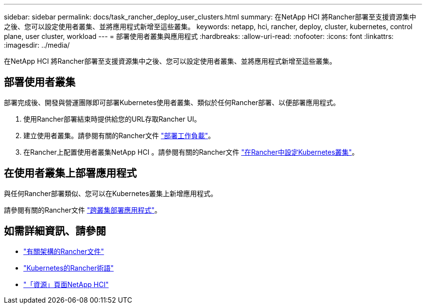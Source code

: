 ---
sidebar: sidebar 
permalink: docs/task_rancher_deploy_user_clusters.html 
summary: 在NetApp HCI 將Rancher部署至支援資源集中之後、您可以設定使用者叢集、並將應用程式新增至這些叢集。 
keywords: netapp, hci, rancher, deploy, cluster, kubernetes, control plane,  user cluster, workload 
---
= 部署使用者叢集與應用程式
:hardbreaks:
:allow-uri-read: 
:nofooter: 
:icons: font
:linkattrs: 
:imagesdir: ../media/


[role="lead"]
在NetApp HCI 將Rancher部署至支援資源集中之後、您可以設定使用者叢集、並將應用程式新增至這些叢集。



== 部署使用者叢集

部署完成後、開發與營運團隊即可部署Kubernetes使用者叢集、類似於任何Rancher部署、以便部署應用程式。

. 使用Rancher部署結束時提供給您的URL存取Rancher UI。
. 建立使用者叢集。請參閱有關的Rancher文件 https://rancher.com/docs/rancher/v2.x/en/quick-start-guide/workload/["部署工作負載"]。
. 在Rancher上配置使用者叢集NetApp HCI 。請參閱有關的Rancher文件 https://rancher.com/docs/rancher/v2.x/en/cluster-provisioning/["在Rancher中設定Kubernetes叢集"]。




== 在使用者叢集上部署應用程式

與任何Rancher部署類似、您可以在Kubernetes叢集上新增應用程式。

請參閱有關的Rancher文件 https://rancher.com/docs/rancher/v2.x/en/deploy-across-clusters/["跨叢集部署應用程式"]。

[discrete]
== 如需詳細資訊、請參閱

* https://rancher.com/docs/rancher/v2.x/en/overview/architecture/["有關架構的Rancher文件"^]
* https://rancher.com/docs/rancher/v2.x/en/overview/concepts/["Kubernetes的Rancher術語"]
* https://www.netapp.com/us/documentation/hci.aspx["「資源」頁面NetApp HCI"^]

